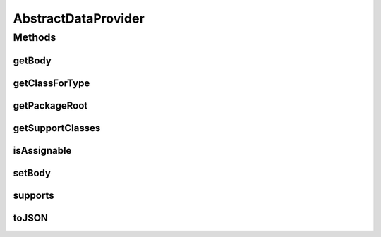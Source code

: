 .. java:import:: org.apache.commons.io IOUtils

.. java:import:: org.springframework.core.io Resource

.. java:import:: java.io IOException

.. java:import:: java.io InputStream

.. java:import:: java.io StringWriter

.. java:import:: java.util List

AbstractDataProvider
====================

.. java:package:: org.motechproject.commons.api
   :noindex:

.. java:type:: public abstract class AbstractDataProvider extends MotechObject implements DataProvider

Methods
-------
getBody
^^^^^^^

.. java:method:: protected String getBody()
   :outertype: AbstractDataProvider

getClassForType
^^^^^^^^^^^^^^^

.. java:method:: protected Class<?> getClassForType(String type) throws ClassNotFoundException
   :outertype: AbstractDataProvider

getPackageRoot
^^^^^^^^^^^^^^

.. java:method:: public abstract String getPackageRoot()
   :outertype: AbstractDataProvider

getSupportClasses
^^^^^^^^^^^^^^^^^

.. java:method:: public abstract List<Class<?>> getSupportClasses()
   :outertype: AbstractDataProvider

isAssignable
^^^^^^^^^^^^

.. java:method:: protected boolean isAssignable(Class<?> check, List<Class<?>> classes)
   :outertype: AbstractDataProvider

setBody
^^^^^^^

.. java:method:: protected void setBody(Resource resource)
   :outertype: AbstractDataProvider

supports
^^^^^^^^

.. java:method:: @Override public boolean supports(String type)
   :outertype: AbstractDataProvider

toJSON
^^^^^^

.. java:method:: @Override public String toJSON()
   :outertype: AbstractDataProvider

